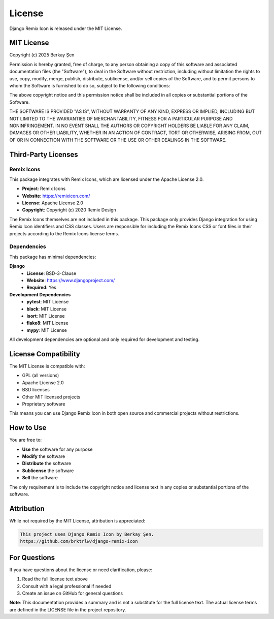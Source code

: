 License
=======

Django Remix Icon is released under the MIT License.

MIT License
-----------

Copyright (c) 2025 Berkay Şen

Permission is hereby granted, free of charge, to any person obtaining a copy
of this software and associated documentation files (the "Software"), to deal
in the Software without restriction, including without limitation the rights
to use, copy, modify, merge, publish, distribute, sublicense, and/or sell
copies of the Software, and to permit persons to whom the Software is
furnished to do so, subject to the following conditions:

The above copyright notice and this permission notice shall be included in all
copies or substantial portions of the Software.

THE SOFTWARE IS PROVIDED "AS IS", WITHOUT WARRANTY OF ANY KIND, EXPRESS OR
IMPLIED, INCLUDING BUT NOT LIMITED TO THE WARRANTIES OF MERCHANTABILITY,
FITNESS FOR A PARTICULAR PURPOSE AND NONINFRINGEMENT. IN NO EVENT SHALL THE
AUTHORS OR COPYRIGHT HOLDERS BE LIABLE FOR ANY CLAIM, DAMAGES OR OTHER
LIABILITY, WHETHER IN AN ACTION OF CONTRACT, TORT OR OTHERWISE, ARISING FROM,
OUT OF OR IN CONNECTION WITH THE SOFTWARE OR THE USE OR OTHER DEALINGS IN THE
SOFTWARE.

Third-Party Licenses
--------------------

Remix Icons
~~~~~~~~~~~

This package integrates with Remix Icons, which are licensed under the Apache License 2.0.

- **Project**: Remix Icons
- **Website**: https://remixicon.com/
- **License**: Apache License 2.0
- **Copyright**: Copyright (c) 2020 Remix Design

The Remix Icons themselves are not included in this package. This package only provides
Django integration for using Remix Icon identifiers and CSS classes. Users are responsible
for including the Remix Icons CSS or font files in their projects according to the
Remix Icons license terms.

Dependencies
~~~~~~~~~~~~

This package has minimal dependencies:

**Django**
  - **License**: BSD-3-Clause
  - **Website**: https://www.djangoproject.com/
  - **Required**: Yes

**Development Dependencies**
  - **pytest**: MIT License
  - **black**: MIT License
  - **isort**: MIT License
  - **flake8**: MIT License
  - **mypy**: MIT License

All development dependencies are optional and only required for development and testing.

License Compatibility
---------------------

The MIT License is compatible with:

- GPL (all versions)
- Apache License 2.0
- BSD licenses
- Other MIT licensed projects
- Proprietary software

This means you can use Django Remix Icon in both open source and commercial projects
without restrictions.

How to Use
----------

You are free to:

- **Use** the software for any purpose
- **Modify** the software
- **Distribute** the software
- **Sublicense** the software
- **Sell** the software

The only requirement is to include the copyright notice and license text in any
copies or substantial portions of the software.

Attribution
-----------

While not required by the MIT License, attribution is appreciated:

.. code-block:: text

   This project uses Django Remix Icon by Berkay Şen.
   https://github.com/brktrlw/django-remix-icon

For Questions
-------------

If you have questions about the license or need clarification, please:

1. Read the full license text above
2. Consult with a legal professional if needed
3. Create an issue on GitHub for general questions

**Note**: This documentation provides a summary and is not a substitute for the
full license text. The actual license terms are defined in the LICENSE file
in the project repository.
